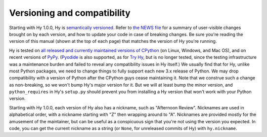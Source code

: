 ============================
Versioning and compatibility
============================

Starting with Hy 1.0.0, Hy is `semantically versioned <https://semver.org>`_. Refer to `the NEWS file <https://github.com/hylang/hy/blob/master/NEWS.rst>`_ for a summary of user-visible changes brought on by each version, and how to update your code in case of breaking changes. Be sure you're reading the version of this manual (shown at the top of each page) that matches the version of Hy you're running.

Hy is tested on `all released and currently maintained versions of CPython <https://devguide.python.org/versions>`_ (on Linux, Windows, and Mac OS), and on recent versions of `PyPy <https://pypy.org>`_. (`Pyodide <https://pyodide.org>`_ is also supported, as for `Try Hy <http://hylang.org/try-hy>`_, but is no longer tested, since the testing infrastructure was a maintenance burden and failed to reveal any compatibility issues in Hy itself.) We usually find that for Hy, unlike most Python packages, we need to change things to fully support each new 3.x release of Python. We may drop compatibility with a version of Python after the CPython guys cease maintaining it. Note that we construe such a change as non-breaking, so we won't bump Hy's major version for it. But we will at least bump the minor version, and ``python_requires`` in Hy's ``setup.py`` should prevent you from installing a Hy version that won't work with your Python version.

Starting with Hy 1.0.0, each version of Hy also has a nickname, such as "Afternoon Review". Nicknames are used in alphabetical order, with a nickname starting with "Z" then wrapping around to "A". Nicknames are provided mostly for the amusement of the maintainer, but can be useful as a conspicuous sign that you're not using the version you expected. In code, you can get the current nickname as a string (or ``None``, for unreleased commits of Hy) with ``hy.nickname``.

